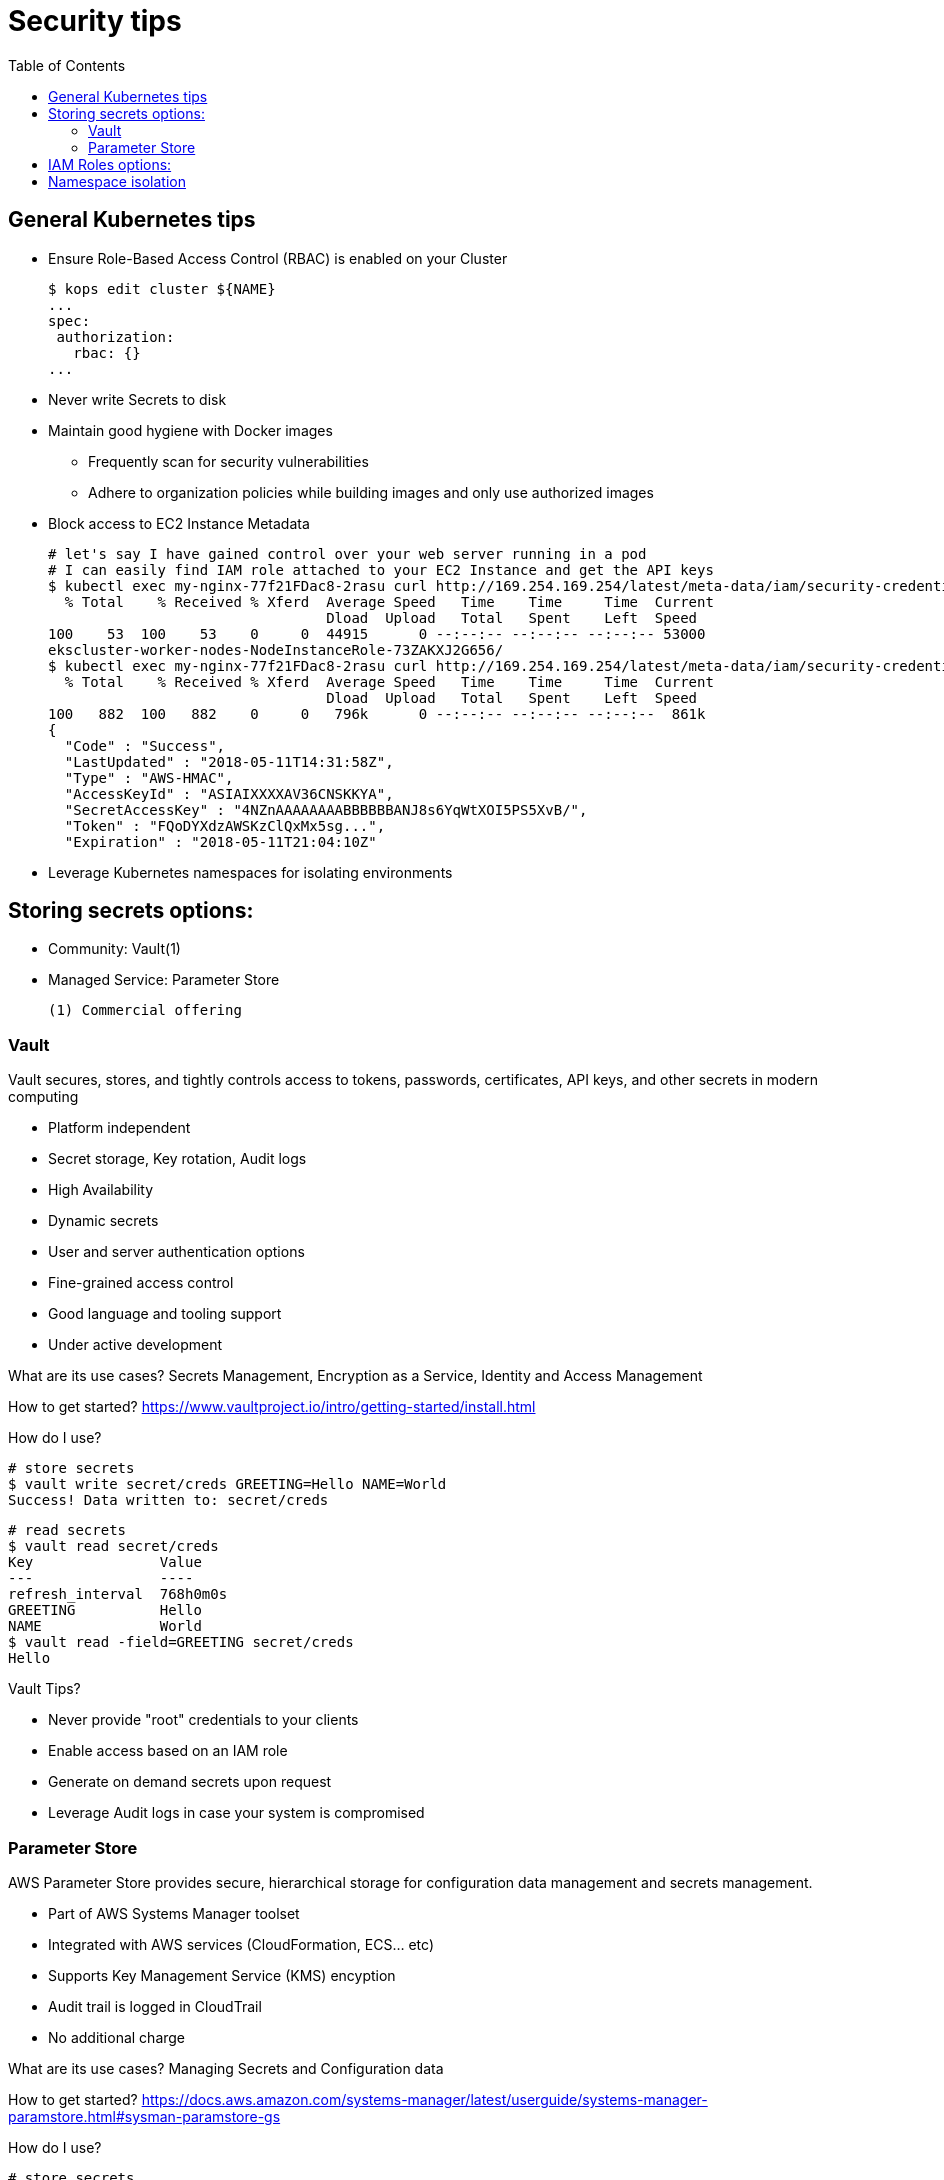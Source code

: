 :toc:
:icons:
:linkattrs:

= Security tips

== General Kubernetes tips

- Ensure Role-Based Access Control (RBAC) is enabled on your Cluster

    $ kops edit cluster ${NAME}
    ...
    spec:
     authorization:
       rbac: {}
    ...

- Never write Secrets to disk
- Maintain good hygiene with Docker images
** Frequently scan for security vulnerabilities
** Adhere to organization policies while building images and only use authorized images

- Block access to EC2 Instance Metadata

    # let's say I have gained control over your web server running in a pod
    # I can easily find IAM role attached to your EC2 Instance and get the API keys
    $ kubectl exec my-nginx-77f21FDac8-2rasu curl http://169.254.169.254/latest/meta-data/iam/security-credentials/
      % Total    % Received % Xferd  Average Speed   Time    Time     Time  Current
                                     Dload  Upload   Total   Spent    Left  Speed
    100    53  100    53    0     0  44915      0 --:--:-- --:--:-- --:--:-- 53000
    ekscluster-worker-nodes-NodeInstanceRole-73ZAKXJ2G656/
    $ kubectl exec my-nginx-77f21FDac8-2rasu curl http://169.254.169.254/latest/meta-data/iam/security-credentials/ekscluster-worker-nodes-NodeInstanceRole-73ZAKXJ2G656/
      % Total    % Received % Xferd  Average Speed   Time    Time     Time  Current
                                     Dload  Upload   Total   Spent    Left  Speed
    100   882  100   882    0     0   796k      0 --:--:-- --:--:-- --:--:--  861k
    {
      "Code" : "Success",
      "LastUpdated" : "2018-05-11T14:31:58Z",
      "Type" : "AWS-HMAC",
      "AccessKeyId" : "ASIAIXXXXAV36CNSKKYA",
      "SecretAccessKey" : "4NZnAAAAAAAABBBBBBANJ8s6YqWtXOI5PS5XvB/",
      "Token" : "FQoDYXdzAWSKzClQxMx5sg...",
      "Expiration" : "2018-05-11T21:04:10Z"

- Leverage Kubernetes namespaces for isolating environments

== Storing secrets options:

- Community: Vault(1)
- Managed Service: Parameter Store

     (1) Commercial offering

=== Vault
Vault secures, stores, and tightly controls access to tokens, passwords, certificates, API keys, and other secrets in modern computing

- Platform independent
- Secret storage, Key rotation, Audit logs
- High Availability
- Dynamic secrets
- User and server authentication options
- Fine-grained access control
- Good language and tooling support
- Under active development

What are its use cases? Secrets Management, Encryption as a Service, Identity and Access Management

How to get started? https://www.vaultproject.io/intro/getting-started/install.html

How do I use?

    # store secrets
    $ vault write secret/creds GREETING=Hello NAME=World
    Success! Data written to: secret/creds

    # read secrets
    $ vault read secret/creds
    Key               Value
    ---               ----
    refresh_interval  768h0m0s
    GREETING          Hello
    NAME              World
    $ vault read -field=GREETING secret/creds
    Hello

Vault Tips?

- Never provide "root" credentials to your clients
- Enable access based on an IAM role
- Generate on demand secrets upon request
- Leverage Audit logs in case your system is compromised

=== Parameter Store

AWS Parameter Store provides secure, hierarchical storage for configuration data management and secrets management.

- Part of AWS Systems Manager toolset
- Integrated with AWS services (CloudFormation, ECS... etc)
- Supports Key Management Service (KMS) encyption
- Audit trail is logged in CloudTrail
- No additional charge

What are its use cases? Managing Secrets and Configuration data

How to get started? https://docs.aws.amazon.com/systems-manager/latest/userguide/systems-manager-paramstore.html#sysman-paramstore-gs

How do I use?

    # store secrets
    $ aws ssm put-parameter \
      --name GREETING --value Hello \
      --type SecureString \
      --key-id 59ddde10-7849-475c-b32c-acc4923f4ebe

    # read secrets
    $ aws ssm get-parameter --name GREETING
    {
        "Parameter": {
            "Version": 1,
            "Type": "SecureString",
            "Name": "GREETING",
            "Value": "AQICAHiPZuTFyN+UYY0Zaz6j112VjYXbhJBfydCgIm1+FUsEGQEb8IRcHBLHa2o2q1DD/kMzAAAAYzBhBgkqhkiG9w0BBwagVDBSAgEAME0GCSqGSIb3DQEHATAeBglghkgBZQMEAS4wEQQMD1Udc7QHy60IB5qrAgEQgCBi1znSGkxLPB7KmWdtaPocs4ILERjX3VaJDi8dV2maFg=="
        }
    }

    # read secrets in clear text
    $ aws ssm get-parameter --name GREETING --with-decryption
    {
        "Parameter": {
            "Name": "GREETING",
            "Type": "SecureString",
            "Value": "Hello",
            "Version": 1
        }
    }

AWS Parameter Store Tips?


== IAM Roles options:
Before we go into available options, let's define why is this important. 

- Community: kube2IAM, kiam


== Namespace isolation
